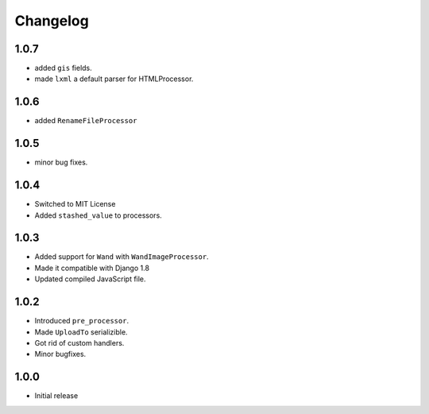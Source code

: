 Changelog
=========

1.0.7
-----

* added ``gis`` fields.
* made ``lxml`` a default parser for HTMLProcessor.  

1.0.6
-----

* added ``RenameFileProcessor``

1.0.5
-----

* minor bug fixes.

1.0.4
-----

* Switched to MIT License
* Added ``stashed_value`` to processors.

1.0.3
-----

* Added support for ``Wand`` with ``WandImageProcessor``.
* Made it compatible with Django 1.8 
* Updated compiled JavaScript file.

1.0.2
-----

* Introduced ``pre_processor``.
* Made ``UploadTo`` serializible.
* Got rid of custom handlers.
* Minor bugfixes.

1.0.0
-----

* Initial release
